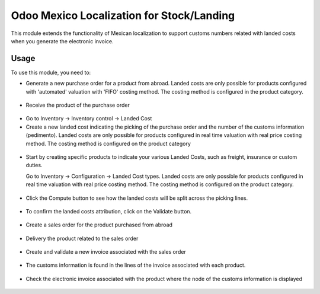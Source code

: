==========================================
Odoo Mexico Localization for Stock/Landing
==========================================

This module extends the functionality of Mexican localization to support
customs numbers related with landed costs when you generate the electronic
invoice.

Usage
=====

To use this module, you need to:

* Generate a new purchase order for a product from abroad. Landed costs are
  only possible for products configured with 'automated' valuation with
  'FIFO' costing method. The costing method is configured in the product
  category.

.. figure:: static/description/purchase_order_new.png

* Receive the product of the purchase order

.. figure:: static/description/picking_done_purchase.png

* Go to Inventory -> Inventory control -> Landed Cost

* Create a new landed cost indicating the picking of the purchase order
  and the number of the customs information (pedimento). Landed costs are
  only possible for products configured in real time valuation with real
  price costing method. The costing method is configured on the product
  category

.. figure:: static/description/landed_cost_picking.png

* Start by creating specific products to indicate your various Landed
  Costs, such as freight, insurance or custom duties.

  Go to Inventory -> Configuration -> Landed Cost types. Landed costs are
  only possible for products configured in real time valuation with real
  price costing method. The costing method is configured on the product
  category.

.. figure:: static/description/product_landed_cost.png

* Click the Compute button to see how the landed costs will be split across
  the picking lines.

.. figure:: static/description/compute_landed_cost.png

* To confirm the landed costs attribution, click on the Validate button.

.. figure:: static/description/validate_landed_cost.png

* Create a sales order for the product purchased from abroad

.. figure:: static/description/sale_order_new.png

* Delivery the product related to the sales order

.. figure:: static/description/picking_done_sale.png

* Create and validate a new invoice associated with the sales order

.. figure:: static/description/validate_invoice_customs.png

* The customs information is found in the lines of the invoice associated
  with each product.

.. figure:: static/description/invoice_custom_pedimento.png

* Check the electronic invoice associated with the product where the node
  of the customs information is displayed

.. figure:: static/description/invoice_custom_xml.png
